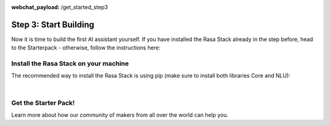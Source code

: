 :webchat_payload: /get_started_step3
.. _get_started_step3:

Step 3: Start Building
======================

.. raw:: html

   <div class="progress">
   <ul>
   <li>1</li>
   <li>2</li>
   <li class="current">3</li>
   <li>4</li>
   </ul>
   </div>

Now it is time to build the first AI assistant yourself. If you have installed the Rasa Stack already in the step before, head to the Starterpack  - otherwise, follow the instructions here:





Install the Rasa Stack on your machine
--------------------------------------

The recommended way to install the Rasa Stack is using pip (make sure to install both libraries Core and NLU):

.. copyable::

    pip install -U rasa_core


.. raw:: html

     (Full instructions can be found <a class="reference external" href="https://rasa.com/docs/core/" target="_blank">in the Core Documentation</a>.)



.. copyable::

    pip install rasa_nlu[tensorflow]


.. raw:: html

     (Full instructions can be found <a class="reference external" href="https://rasa.com/docs/nlu/" target="_blank">in the NLU Documentation</a>.)

|


.. raw:: html

     Unless you've already got numpy & scipy installed, we highly recommend that you install and use <a class="reference external" href="https://www.anaconda.com/download/" target="_blank">Anaconda</a>.

Get the Starter Pack!
---------------------

.. raw:: html

     We have prepared a <a class="reference external" href="https://github.com/RasaHQ/starter-pack-rasa-stack" target="_blank">Starter Pack</a> which has all the files you need to build your first custom AI assistant and a training data set. Also, this <a class="reference external" href="https://www.youtube.com/watch?v=lQZ_x0LRUbI&t=1s" target="_blank">YouTube tutorial</a> walks you through all the steps.

.. copyable::

    git clone https://github.com/RasaHQ/starter-pack-rasa-stack.git
    cd starter-pack-rasa-stack


.. raw:: html

     Now you've got everything you need to start building your first AI assistant. You can find detailed docs for Rasa NLU <a class="reference external" href="https://rasa.com/docs/nlu/" target="_blank">here</a> and for Rasa Core <a class="reference external" href="https://rasa.com/docs/core/" target="_blank">here</a>.

Learn more about how our community of makers from all over the world can help you.


.. button::
    :link: ../get_started_step4/
    :text: Next Step: Join Community
